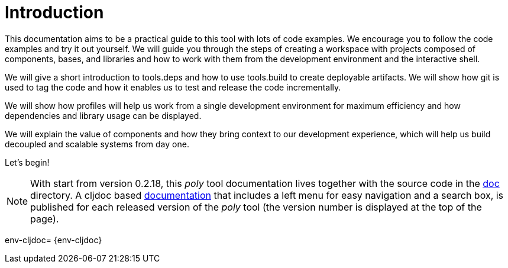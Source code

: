 = Introduction

This documentation aims to be a practical guide to this tool with lots of code examples.
We encourage you to follow the code examples and try it out yourself.
We will guide you through the steps of creating a workspace with projects composed of components, bases, and libraries
and how to work with them from the development environment and the interactive shell.

We will give a short introduction to tools.deps and how to use tools.build to create deployable artifacts.
We will show how git is used to tag the code and how it enables us to test and release the code incrementally.

We will show how profiles will help us work from a single development environment for maximum efficiency
and how dependencies and library usage can be displayed.

We will explain the value of components and how they bring context to our development experience,
which will help us build decoupled and scalable systems from day one.

Let's begin!

ifndef::env-cljdoc[]
====
NOTE: With start from version 0.2.18, this _poly_ tool documentation lives together with the source code in the
link:../doc[doc] directory. A cljdoc based http://localhost:8000/d/polylith/clj-poly/0.2.18-issue318-02/doc/readme[documentation]
that includes a left menu for easy navigation and a search box, is published for each released version of the _poly_ tool
(the version number is displayed at the top of the page).
====
endif::[]

env-cljdoc= {env-cljdoc}

